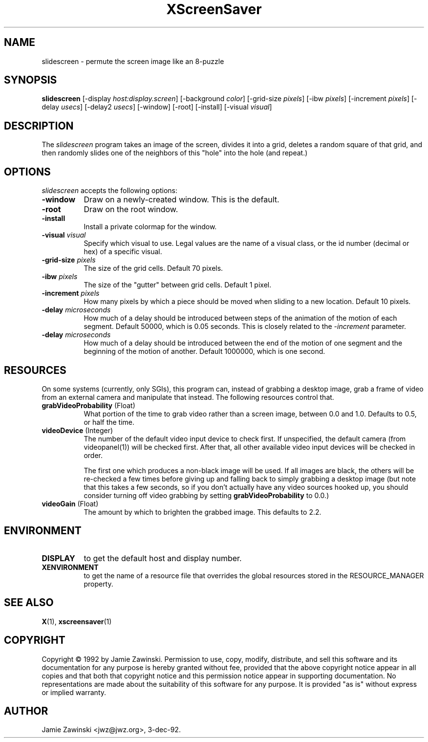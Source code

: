 .TH XScreenSaver 1 "24-Nov-97" "X Version 11"
.SH NAME
slidescreen - permute the screen image like an 8-puzzle
.SH SYNOPSIS
.B slidescreen
[\-display \fIhost:display.screen\fP] [\-background \fIcolor\fP] [\-grid-size \fIpixels\fP] [\-ibw \fIpixels\fP] [\-increment \fIpixels\fP] [\-delay \fIusecs\fP] [\-delay2 \fIusecs\fP] [\-window] [\-root] [\-install] [\-visual \fIvisual\fP]
.SH DESCRIPTION
The \fIslidescreen\fP program takes an image of the screen, divides it into
a grid, deletes a random square of that grid, and then randomly slides 
one of the neighbors of this "hole" into the hole (and repeat.)
.SH OPTIONS
.I slidescreen
accepts the following options:
.TP 8
.B \-window
Draw on a newly-created window.  This is the default.
.TP 8
.B \-root
Draw on the root window.
.TP 8
.B \-install
Install a private colormap for the window.
.TP 8
.B \-visual \fIvisual\fP
Specify which visual to use.  Legal values are the name of a visual class,
or the id number (decimal or hex) of a specific visual.
.TP 8
.B \-grid-size \fIpixels\fP
The size of the grid cells.  Default 70 pixels.
.TP 8
.B \-ibw \fIpixels\fP
The size of the "gutter" between grid cells.  Default 1 pixel.
.TP 8
.B \-increment \fIpixels\fP
How many pixels by which a piece should be moved when sliding to a new 
location.  Default 10 pixels.
.TP 8
.B \-delay \fImicroseconds\fP
How much of a delay should be introduced between steps of the animation of
the motion of each segment.  Default 50000, which is 0.05 seconds.  This
is closely related to the \fI\-increment\fP parameter.
.TP 8
.B \-delay \fImicroseconds\fP
How much of a delay should be introduced between the end of the motion of
one segment and the beginning of the motion of another.  Default 1000000,
which is one second.
.SH RESOURCES
On some systems (currently, only SGIs), this program can, instead of grabbing
a desktop image, grab a frame of video from an external camera and manipulate
that instead.  The following resources control that.
.PP
.TP 8
.B grabVideoProbability \fR(Float)\fP
What portion of the time to grab video rather than a screen image, 
between 0.0 and 1.0.  Defaults to 0.5, or half the time.
.TP 8
.B videoDevice \fR(Integer)\fP
The number of the default video input device to check first.  If unspecified, 
the default camera (from videopanel(1)) will be checked first.  After that, all
other available video input devices will be checked in order.  

The first one which produces a non-black image will be used.  If all images
are black, the others will be re-checked a few times before giving up and
falling back to simply grabbing a desktop image (but note that this takes a
few seconds, so if you don't actually have any video sources hooked up, you
should consider turning off video grabbing by setting
\fBgrabVideoProbability\fP to 0.0.)
.TP 8
.B videoGain \fR(Float)\fP
The amount by which to brighten the grabbed image.  This defaults to 2.2.
.SH ENVIRONMENT
.PP
.TP 8
.B DISPLAY
to get the default host and display number.
.TP 8
.B XENVIRONMENT
to get the name of a resource file that overrides the global resources
stored in the RESOURCE_MANAGER property.
.SH SEE ALSO
.BR X (1),
.BR xscreensaver (1)
.SH COPYRIGHT
Copyright \(co 1992 by Jamie Zawinski.  Permission to use, copy, modify, 
distribute, and sell this software and its documentation for any purpose is 
hereby granted without fee, provided that the above copyright notice appear 
in all copies and that both that copyright notice and this permission notice
appear in supporting documentation.  No representations are made about the 
suitability of this software for any purpose.  It is provided "as is" without
express or implied warranty.
.SH AUTHOR
Jamie Zawinski <jwz@jwz.org>, 3-dec-92.
